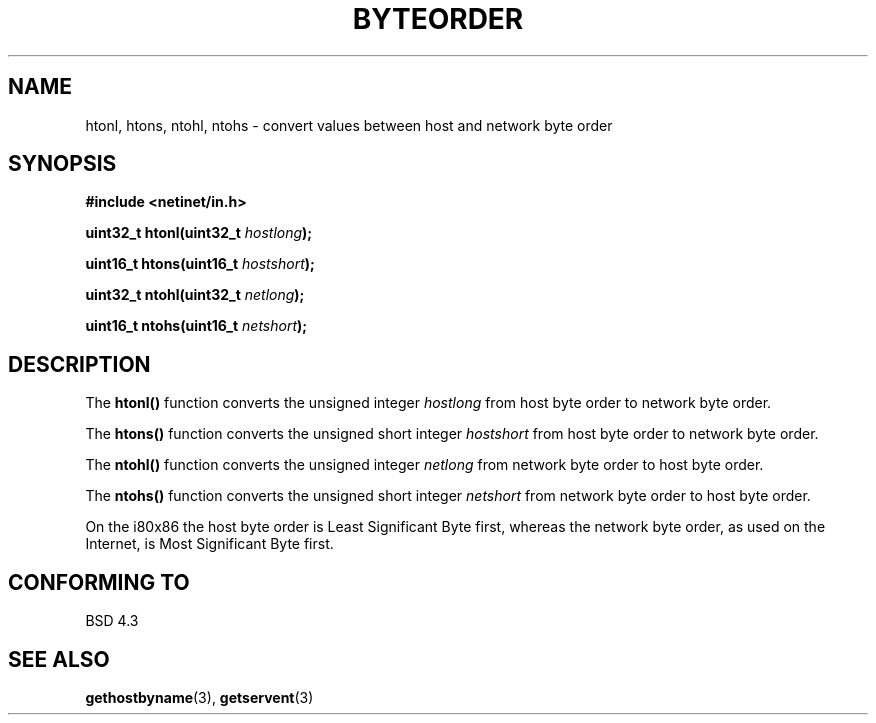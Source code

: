 .\" Copyright 1993 David Metcalfe (david@prism.demon.co.uk)
.\"
.\" Permission is granted to make and distribute verbatim copies of this
.\" manual provided the copyright notice and this permission notice are
.\" preserved on all copies.
.\"
.\" Permission is granted to copy and distribute modified versions of this
.\" manual under the conditions for verbatim copying, provided that the
.\" entire resulting derived work is distributed under the terms of a
.\" permission notice identical to this one.
.\" 
.\" Since the Linux kernel and libraries are constantly changing, this
.\" manual page may be incorrect or out-of-date.  The author(s) assume no
.\" responsibility for errors or omissions, or for damages resulting from
.\" the use of the information contained herein.  The author(s) may not
.\" have taken the same level of care in the production of this manual,
.\" which is licensed free of charge, as they might when working
.\" professionally.
.\" 
.\" Formatted or processed versions of this manual, if unaccompanied by
.\" the source, must acknowledge the copyright and authors of this work.
.\"
.\" References consulted:
.\"     Linux libc source code
.\"     Lewine's _POSIX Programmer's Guide_ (O'Reilly & Associates, 1991)
.\"     386BSD man pages
.\" Modified Sat Jul 24 21:29:05 1993 by Rik Faith (faith@cs.unc.edu)
.\" Modified Thu Jul 26 14:06:20 2001 by Andries Brouwer (aeb@cwi.nl)
.\"
.TH BYTEORDER 3  1993-04-15 "BSD" "Linux Programmer's Manual"
.SH NAME
htonl, htons, ntohl, ntohs \- convert values between host and network
byte order
.SH SYNOPSIS
.nf
.B #include <netinet/in.h>
.sp
.BI "uint32_t htonl(uint32_t " hostlong );
.sp
.BI "uint16_t htons(uint16_t " hostshort );
.sp
.BI "uint32_t ntohl(uint32_t " netlong );
.sp
.BI "uint16_t ntohs(uint16_t " netshort );
.fi
.SH DESCRIPTION
The \fBhtonl()\fP function converts the unsigned integer \fIhostlong\fP
from host byte order to network byte order.
.PP
The \fBhtons()\fP function converts the unsigned short integer \fIhostshort\fP
from host byte order to network byte order.
.PP
The \fBntohl()\fP function converts the unsigned integer \fInetlong\fP
from network byte order to host byte order.
.PP
The \fBntohs()\fP function converts the unsigned short integer \fInetshort\fP
from network byte order to host byte order.
.PP
On the i80x86 the host byte order is Least Significant Byte first, 
whereas the network byte order, as used on the Internet, is Most 
Significant Byte first.
.SH "CONFORMING TO"
BSD 4.3
.SH "SEE ALSO"
.BR gethostbyname (3),
.BR getservent (3)
